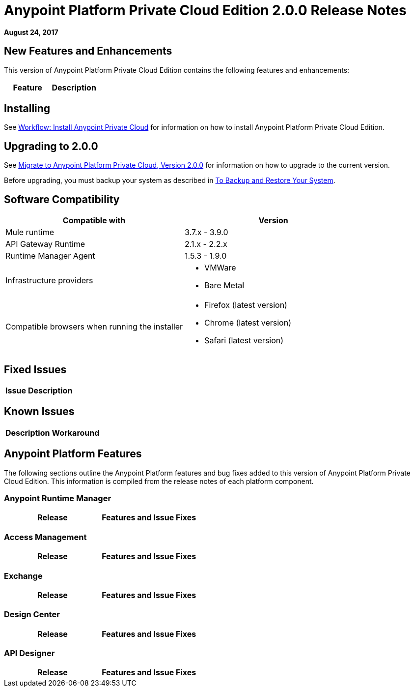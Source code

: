 = Anypoint Platform Private Cloud Edition 2.0.0 Release Notes

*August 24, 2017*

== New Features and Enhancements

This version of Anypoint Platform Private Cloud Edition contains the following features and enhancements:

[%header,cols="2*a"]
|===
| Feature | Description
|===

== Installing

See link:/anypoint-private-cloud/v/2.0/install-workflow[Workflow: Install Anypoint Private Cloud] for information on how to install Anypoint Platform Private Cloud Edition.

== Upgrading to 2.0.0

See link:/anypoint-private-cloud/v/2.0/upgrade[Migrate to Anypoint Platform Private Cloud, Version 2.0.0] for information on how to upgrade to the current version.

Before upgrading, you must backup your system as described in link:/anypoint-private-cloud/v/2.0/backup-and-disaster-recovery[To Backup and Restore Your System].

== Software Compatibility

[%header,cols="2*a"]
|===
| Compatible with |Version
| Mule runtime | 3.7.x - 3.9.0
| API Gateway Runtime | 2.1.x - 2.2.x
| Runtime Manager Agent | 1.5.3 - 1.9.0
| Infrastructure providers |
* VMWare
* Bare Metal
| Compatible browsers when running the installer |
* Firefox (latest version)
* Chrome (latest version)
* Safari (latest version)
|===

== Fixed Issues

[%header%autowidth.spread]
|===
| Issue | Description
|===

== Known Issues

[%header%autowidth.spread]
|===
| Description | Workaround
|===


== Anypoint Platform Features

The following sections outline the Anypoint Platform features and bug fixes added to this version of Anypoint Platform Private Cloud Edition. This information is compiled from the release notes of each platform component.

=== Anypoint Runtime Manager

[%header,cols="2*a"]
|===
| Release | Features and Issue Fixes
|===

=== Access Management

[%header,cols="2*a"]
|===
| Release | Features and Issue Fixes
|===

=== Exchange

[%header,cols="2*a"]
|===
| Release | Features and Issue Fixes
|===


=== Design Center

[%header,cols="2*a"]
|===
| Release | Features and Issue Fixes
|===

=== API Designer

[%header,cols="2*a"]
|===
| Release | Features and Issue Fixes
|===
